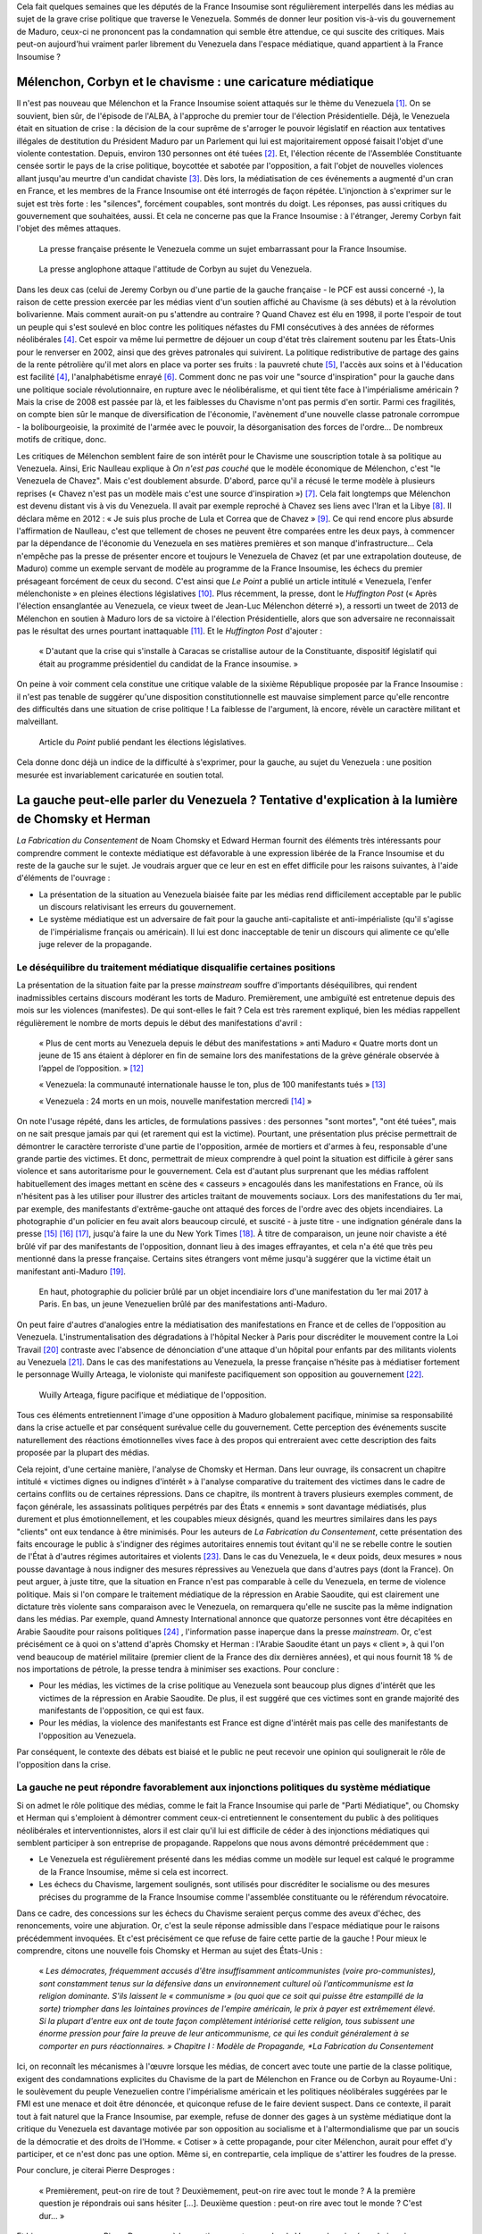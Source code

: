 .. title: Peut-on vraiment parler du Venezuela dans les médias ?
.. slug: peut-on-vraiment-parler-du-venezuela
.. date: 2017-08-17 23:09:25 UTC+02:00
.. tags: 
.. category: 
.. link: 
.. description: 
.. type: text
.. previewimage: /images/venezuela/groupe.jpg

Cela fait quelques semaines que les députés de la France Insoumise sont régulièrement interpellés dans les médias au sujet de la grave crise politique que traverse le Venezuela. Sommés de donner leur position vis-à-vis du gouvernement de Maduro, ceux-ci ne prononcent pas la condamnation qui semble être attendue, ce qui suscite des critiques. Mais peut-on aujourd'hui vraiment parler librement du Venezuela dans l'espace médiatique, quand appartient à la France Insoumise ?

.. TEASER_END

Mélenchon, Corbyn et le chavisme : une caricature médiatique
============================================================

Il n'est pas nouveau que Mélenchon et la France Insoumise soient attaqués sur le thème du Venezuela [#]_. On se souvient, bien sûr, de l'épisode de l'ALBA, à l'approche du premier tour de l'élection Présidentielle. Déjà, le Venezuela était en situation de crise : la décision de la cour suprême de s'arroger le pouvoir législatif en réaction aux tentatives illégales de destitution du Président Maduro par un Parlement qui lui est majoritairement opposé faisait l'objet d'une violente contestation. Depuis, environ 130 personnes ont été tuées [#]_. Et, l'élection récente de l'Assemblée Constituante censée sortir le pays de la crise politique, boycottée et sabotée par l'opposition, a fait l'objet de nouvelles violences allant jusqu'au meurtre d'un candidat chaviste [#]_. Dès lors, la médiatisation de ces événements a augmenté d'un cran en France, et les membres de la France Insoumise ont été interrogés de façon répétée. L'injonction à s'exprimer sur le sujet est très forte : les "silences", forcément coupables, sont montrés du doigt. Les réponses, pas aussi critiques du gouvernement que souhaitées, aussi. Et cela ne concerne pas que la France Insoumise : à l'étranger, Jeremy Corbyn fait l'objet des mêmes attaques.

.. figure:: /images/venezuela/insoumise.png

   La presse française présente le Venezuela comme un sujet embarrassant pour la France Insoumise.

.. figure:: /images/venezuela/corbyn.png

   La presse anglophone attaque l'attitude de Corbyn au sujet du Venezuela.

Dans les deux cas (celui de Jeremy Corbyn ou d'une partie de la gauche française - le PCF est aussi concerné -), la raison de cette pression exercée par les médias vient d'un soutien affiché au Chavisme (à ses débuts) et à la révolution bolivarienne. Mais comment aurait-on pu s'attendre au contraire ? Quand Chavez est élu en 1998, il porte l'espoir de tout un peuple qui s'est soulevé en bloc contre les politiques néfastes du FMI consécutives à des années de réformes néolibérales [#]_. Cet espoir va même lui permettre de déjouer un coup d'état très clairement soutenu par les États-Unis pour le renverser en 2002, ainsi que des grèves patronales qui suivirent. La politique redistributive de partage des gains de la rente pétrolière qu'il met alors en place va porter ses fruits : la pauvreté chute [#]_, l'accès aux soins et à l'éducation est facilité [4]_, l'analphabétisme enrayé [#]_. Comment donc ne pas voir une "source d'inspiration" pour la gauche dans une politique sociale révolutionnaire, en rupture avec le néolibéralisme, et qui tient tête face à l'impérialisme américain ? Mais la crise de 2008 est passée par là, et les faiblesses du Chavisme n'ont pas permis d'en sortir. Parmi ces fragilités, on compte bien sûr le manque de diversification de l'économie, l'avènement d'une nouvelle classe patronale corrompue - la bolibourgeoisie, la proximité de l'armée avec le pouvoir, la désorganisation des forces de l'ordre... De nombreux motifs de critique, donc.

Les critiques de Mélenchon semblent faire de son intérêt pour le Chavisme une souscription totale à sa politique au Venezuela. Ainsi, Eric Naulleau explique à *On n'est pas couché* que le modèle économique de Mélenchon, c'est "le Venezuela de Chavez". Mais c'est doublement absurde.
D'abord, parce qu'il a récusé le terme modèle à plusieurs reprises (« Chavez n'est pas un modèle mais c'est une source d'inspiration ») [#]_. Cela fait longtemps que Mélenchon est devenu distant vis à vis du Venezuela. Il avait par exemple reproché à Chavez ses liens avec l'Iran et la Libye [#]_. Il déclara même en 2012 : « Je suis plus proche de Lula et Correa que de Chavez » [#]_.
Ce qui rend encore plus absurde l'affirmation de Naulleau, c'est que tellement de choses ne peuvent être comparées entre les deux pays, à commencer par la dépendance de l'économie du Venezuela en ses matières premières et son manque d'infrastructure... Cela n'empêche pas la presse de présenter encore et toujours le Venezuela de Chavez (et par une extrapolation douteuse, de Maduro) comme un exemple servant de modèle au programme de la France Insoumise, les échecs du premier présageant forcément de ceux du second. C'est ainsi que *Le Point* a publié un article intitulé « Venezuela, l'enfer mélenchoniste » en pleines élections législatives [#]_. Plus récemment, la presse, dont le *Huffington Post* (« Après l'élection ensanglantée au Venezuela, ce vieux tweet de Jean-Luc Mélenchon déterré »), a ressorti un tweet de 2013 de Mélenchon en soutien à Maduro lors de sa victoire à l'élection Présidentielle, alors que son adversaire ne reconnaissait pas le résultat des urnes pourtant inattaquable [#]_. Et le *Huffington Post* d'ajouter :

  « D'autant que la crise qui s'installe à Caracas se cristallise autour de la Constituante, dispositif législatif qui était au programme présidentiel du candidat de la France insoumise. »

On peine à voir comment cela constitue une critique valable de la sixième République proposée par la France Insoumise : il n'est pas tenable de suggérer qu'une disposition constitutionnelle est mauvaise simplement parce qu'elle rencontre des difficultés dans une situation de crise politique ! La faiblesse de l'argument, là encore, révèle un caractère militant et malveillant.

.. figure:: /images/venezuela/lepoint.png

   Article du *Point* publié pendant les élections législatives.

Cela donne donc déjà un indice de la difficulté à s'exprimer, pour la gauche, au sujet du Venezuela : une position mesurée est invariablement caricaturée en soutien total.

La gauche peut-elle parler du Venezuela ? Tentative d'explication à la lumière de Chomsky et Herman
===================================================================================================

*La Fabrication du Consentement* de Noam Chomsky et Edward Herman fournit des éléments très intéressants pour comprendre comment le contexte médiatique est défavorable à une expression libérée de la France Insoumise et du reste de la gauche sur le sujet. Je voudrais arguer que ce leur en est en effet difficile pour les raisons suivantes, à l'aide d'éléments de l'ouvrage :

* La présentation de la situation au Venezuela biaisée faite par les médias rend difficilement acceptable par le public un discours relativisant les erreurs du gouvernement.
* Le système médiatique est un adversaire de fait pour la gauche anti-capitaliste et anti-impérialiste (qu'il s'agisse de l'impérialisme français ou américain). Il lui est donc inacceptable de tenir un discours qui alimente ce qu'elle juge relever de la propagande.

Le déséquilibre du traitement médiatique disqualifie certaines positions
------------------------------------------------------------------------

La présentation de la situation faite par la presse *mainstream* souffre d'importants déséquilibres, qui rendent inadmissibles certains discours modérant les torts de Maduro. Premièrement, une ambiguïté est entretenue depuis des mois sur les violences (manifestes). De qui sont-elles le fait ? Cela est très rarement expliqué, bien les médias rappellent régulièrement le nombre de morts depuis le début des manifestations d'avril :

  « Plus de cent morts au Venezuela depuis le début des manifestations » anti Maduro « Quatre morts dont un jeune de 15 ans étaient à déplorer en fin de semaine lors des manifestations de la grève générale observée à l’appel de l’opposition. » [#]_

  « Venezuela: la communauté internationale hausse le ton, plus de 100 manifestants tués » [#]_

  « Venezuela : 24 morts en un mois, nouvelle manifestation mercredi  [#]_ » 

On note l'usage répété, dans les articles, de formulations passives : des personnes "sont mortes", "ont été tuées", mais on ne sait presque jamais par qui (et rarement qui est la victime). Pourtant, une présentation plus précise permettrait de démontrer le caractère terroriste d'une partie de l'opposition, armée de mortiers et d'armes à feu, responsable d'une grande partie des victimes. Et donc, permettrait de mieux comprendre à quel point la situation est difficile à gérer sans violence et sans autoritarisme pour le gouvernement. Cela est d'autant plus surprenant que les médias raffolent habituellement des images mettant en scène des « casseurs » encagoulés dans les manifestations en France, où ils n'hésitent pas à les utiliser pour illustrer des articles traitant de mouvements sociaux.
Lors des manifestations du 1er mai, par exemple, des manifestants d'extrême-gauche ont attaqué des forces de l'ordre avec des objets incendiaires. La photographie d'un policier en feu avait alors beaucoup circulé, et suscité - à juste titre - une indignation générale dans la presse [#]_ [#]_ [#]_, jusqu'à faire la une du New York Times [#]_. À titre de comparaison, un jeune noir chaviste a été brûlé vif par des manifestants de l'opposition, donnant lieu à des images effrayantes, et cela n'a été que très peu mentionné dans la presse française. Certains sites étrangers vont même jusqu'à suggérer que la victime était un manifestant anti-Maduro [#]_.

.. figure:: /images/venezuela/feu.png

   En haut, photographie du policier brûlé par un objet incendiaire lors d'une manifestation du 1er mai 2017 à Paris. En bas, un jeune Venezuelien brûlé par des manifestations anti-Maduro.

On peut faire d'autres d'analogies entre la médiatisation des manifestations en France et de celles de l'opposition au Venezuela. L'instrumentalisation des dégradations à l'hôpital Necker à Paris pour discréditer le mouvement contre la Loi Travail [#]_ contraste avec l'absence de dénonciation d'une attaque d'un hôpital pour enfants par des militants violents au Venezuela [#]_. Dans le cas des manifestations au Venezuela, la presse française n'hésite pas à médiatiser fortement le personnage Wuilly Arteaga, le violoniste qui manifeste pacifiquement son opposition au gouvernement [#]_.

.. figure:: /images/venezuela/arteaga.jpg

   Wuilly Arteaga, figure pacifique et médiatique de l'opposition.

Tous ces éléments entretiennent l'image d'une opposition à Maduro globalement pacifique, minimise sa responsabilité dans la crise actuelle et par conséquent surévalue celle du gouvernement. Cette perception des événements suscite naturellement des réactions émotionnelles vives face à des propos qui entreraient avec cette description des faits proposée par la plupart des médias.

Cela rejoint, d'une certaine manière, l'analyse de Chomsky et Herman. Dans leur ouvrage, ils consacrent un chapitre intitulé « victimes dignes ou indignes d'intérêt » à l'analyse comparative du traitement des victimes dans le cadre de certains conflits ou de certaines répressions. Dans ce chapitre, ils montrent à travers plusieurs exemples comment, de façon générale, les assassinats politiques perpétrés par des États « ennemis » sont davantage médiatisés, plus durement et plus émotionnellement, et les coupables mieux désignés, quand les meurtres similaires dans les pays "clients" ont eux tendance à être minimisés. Pour les auteurs de *La Fabrication du Consentement*, cette présentation des faits encourage le public à s'indigner des régimes autoritaires ennemis tout évitant qu'il ne se rebelle contre le soutien de l'État à d'autres régimes autoritaires et violents [#]_.
Dans le cas du Venezuela, le « deux poids, deux mesures » nous pousse davantage à nous indigner des mesures répressives au Venezuela que dans d'autres pays (dont la France). On peut arguer, à juste titre, que la situation en France n'est pas comparable à celle du Venezuela, en terme de violence politique. Mais si l'on compare le traitement médiatique de la répression en Arabie Saoudite, qui est clairement une dictature très violente sans comparaison avec le Venezuela, on remarquera qu'elle ne suscite pas la même indignation dans les médias. Par exemple, quand Amnesty International annonce que quatorze personnes vont être décapitées en Arabie Saoudite pour raisons politiques [#]_ , l'information passe inaperçue dans la presse *mainstream*. Or, c'est précisément ce à quoi on s'attend d'après Chomsky et Herman : l'Arabie Saoudite étant un pays « client », à qui l'on vend beaucoup de matériel militaire (premier client de la France des dix dernières années), et qui nous fournit 18 % de nos importations de pétrole, la presse tendra à minimiser ses exactions. Pour conclure :

* Pour les médias, les victimes de la crise politique au Venezuela sont beaucoup plus dignes d'intérêt que les victimes de la répression en Arabie Saoudite. De plus, il est suggéré que ces victimes sont en grande majorité des manifestants de l'opposition, ce qui est faux.
* Pour les médias, la violence des manifestants est France est digne d'intérêt mais pas celle des manifestants de l'opposition au Venezuela.

Par conséquent, le contexte des débats est biaisé et le public ne peut recevoir une opinion qui soulignerait le rôle de l'opposition dans la crise.

La gauche ne peut répondre favorablement aux injonctions politiques du système médiatique
-----------------------------------------------------------------------------------------

Si on admet le rôle politique des médias, comme le fait la France Insoumise qui parle de "Parti Médiatique", ou Chomsky et Herman qui s'emploient à démontrer comment ceux-ci entretiennent le consentement du public à des politiques néolibérales et interventionnistes, alors il est clair qu'il lui est difficile de céder à des injonctions médiatiques qui semblent participer à son entreprise de propagande. Rappelons que nous avons démontré précédemment que :

* Le Venezuela est régulièrement présenté dans les médias comme un modèle sur lequel est calqué le programme de la France Insoumise, même si cela est incorrect.
* Les échecs du Chavisme, largement soulignés, sont utilisés pour discréditer le socialisme ou des mesures précises du programme de la France Insoumise comme l'assemblée constituante ou le référendum révocatoire.

Dans ce cadre, des concessions sur les échecs du Chavisme seraient perçus comme des aveux d'échec, des renoncements, voire une abjuration. Or, c'est la seule réponse admissible dans l'espace médiatique pour le raisons précédemment invoquées. Et c'est précisément ce que refuse de faire cette partie de la gauche ! Pour mieux le comprendre, citons une nouvelle fois Chomsky et Herman au sujet des États-Unis :

  « *Les démocrates, fréquemment accusés d'être insuffisamment anticommunistes (voire pro-communistes), sont constamment tenus sur la défensive dans un environnement culturel où l'anticommunisme est la religion dominante. S'ils laissent le « communisme » (ou quoi que ce soit qui puisse être estampillé de la sorte) triompher dans les lointaines provinces de l'empire américain, le prix à payer est extrêmement élevé. Si la plupart d'entre eux ont de toute façon complètement intériorisé cette religion, tous subissent une énorme pression pour faire la preuve de leur anticommunisme, ce qui les conduit généralement à se comporter en purs réactionnaires. » Chapitre I : Modèle de Propagande, *La Fabrication du Consentement*

Ici, on reconnaît les mécanismes à l'œuvre lorsque les médias, de concert avec toute une partie de la classe politique, exigent des condamnations explicites du Chavisme de la part de Mélenchon en France ou de Corbyn au Royaume-Uni : le soulèvement du peuple Venezuelien contre l'impérialisme américain et les politiques néolibérales suggérées par le FMI est une menace et doit être dénoncée, et quiconque refuse de le faire devient suspect. Dans ce contexte, il parait tout à fait naturel que la France Insoumise, par exemple, refuse de donner des gages à un système médiatique dont la critique du Venezuela est davantage motivée par son opposition au socialisme et à l'altermondialisme que par un soucis de la démocratie et des droits de l'Homme. « Cotiser » à cette propagande, pour citer Mélenchon, aurait pour effet d'y participer, et ce n'est donc pas une option. Même si, en contrepartie, cela implique de s'attirer les foudres de la presse.

Pour conclure, je citerai Pierre Desproges :

  « Premièrement, peut-on rire de tout ? Deuxièmement, peut-on rire avec tout le monde ? A la première question je répondrais oui sans hésiter […]. Deuxième question : peut-on rire avec tout le monde ? C'est dur… »

Et bien, un peu comme Pierre Desproges, à la question « peut-on parler du Venezuela », je répondrais oui,  sans hésitation : il existe une opposition authentiquement de gauche à Maduro, dans la lignée Chaviste, et nous pouvons discuter de son soutien. Mais peut-on en parler avec tout le monde ? C'est dur. En tout cas, pas dans les médias *mainstream*.

.. [#] http://www.lexpress.fr/actualite/politique/lfi/melenchon-chavez-francais-l-eternel-talon-d-achille-du-candidat-insoumis_1898119.html
.. [#] http://abonnes.lemonde.fr/ameriques/article/2017/07/31/au-venezuela-une-assemblee-constituante-elue-dans-le-sang_5166884_3222.html
.. [#] http://www.lesinrocks.com/2017/07/30/actualite/venezuela-un-candidat-lassemblee-constituante-ete-tue-par-balle-chez-lui-11970741/
.. [#] http://www.regards.fr/web/article/venezuela-une-crise-capitale-pour-la-gauche-latino-americaine
.. [#] http://www.ine.gov.ve/index.php?option=com_content&view=category&id=104&Itemid=45#
.. [#] http://lexpansion.lexpress.fr/actualite-economique/venezuela-la-revolution-bolivarienne-de-chavez-a-t-elle-porte-ses-fruits_1385218.html
.. [#] http://elections.lefigaro.fr/flash-presidentielle/2012/04/08/97006-20120408FILWWW00193-melenchon-chavez-pas-un-modele.php
.. [#] http://www.liberation.fr/france/2017/08/11/venezuela-en-crise-embarras-de-la-france-insoumise_1589536
.. [#] https://twitter.com/JLMelenchon/status/189041762302570496
.. [#] http://www.lepoint.fr/monde/venezuela-l-enfer-melenchoniste-17-06-2017-2136079_24.php
.. [#] http://www.huffingtonpost.fr/2017/07/31/apres-lelection-ensanglantee-au-venezuela-ce-vieux-tweet-de-je_a_23057406/
.. [#] http://abonnes.lemonde.fr/ameriques/article/2017/07/22/plus-de-cent-morts-au-venezuela-depuis-le-debut-des-manifestations-anti-maduro_5163661_3222.html
.. [#] http://www.ladepeche.fr/article/2017/07/21/2616061-venezuela-100-morts-depuis-debut-manifestations-opposition.html
.. [#] http://www.liberation.fr/planete/2017/04/24/venezuela-24-morts-en-un-mois-nouvelle-manifestation-mercredi_1564938
.. [#] http://www.leparisien.fr/faits-divers/1er-mai-les-policiers-sous-le-feu-des-casseurs-03-05-2017-6911283.php
.. [#] http://www.20minutes.fr/paris/2060595-20170502-manifestation-1er-mai-paris-policier-grievement-brule-apres-tir-cocktail-molotov
.. [#] http://www.lexpress.fr/actualite/societe/policier-brule-au-cocktail-molotov-cinq-minutes-de-plus-et-il-y-serait-passe_1906334.html
.. [#] https://www.arretsurimages.net/chroniques/2017-05-03/La-torche-humaine-le-photographe-et-le-New-York-Times-id9829
.. [#] https://www.tdg.ch/monde/venezuela-manifestant-brule-vif-decede/story/14391788
.. [#] http://www.acrimed.org/La-Coordination-permanente-de-Medias-Libres
.. [#] https://www.legrandsoir.info/venezuela-qui-sont-les-violents.html
.. [#] https://www.arretsurimages.net/articles/2017-08-04/Venezuela-derriere-les-heros-des-manifestations-quelle-opposition-id10092
.. [#] Afin d'anticiper les critiques, précisons que le livre n'explique pas ces phénomènes par de quelconques théories du complot, mais par un faisceau de facteurs comme la dépendance des médias à la sphère financière et capitaliste, à la publicité, l'inégalité des sources d'informations, ou encore des causes idéologiques nationales (anticommunisme ou antiterrorisme) : « *Ces cinq filtres [propriétaires des médias, publicité, sources d'information et experts, contre-feux, cause idéologique nationale] sélectionnent sans pitié les informations susceptibles de parution et plus encore de faire la une et de bénéficier d'un suivi régulier. Par définition, toute information émanant d'une source primaire située dans l'establishment satisfait aux exigences d'un des filtres les plus importants et sera immédiatement traitée par les médias. Celles émanant ou concernent des dissidents, des individus ou des groupes faibles et inorganisés, étrangers ou non, ont un handicap de départ en matière de crédibilité et de coût de vérification. De plus, elles sont souvent non conformes à l'idéologie et aux intérêts des *gate-keepers* et autres puissants tiers influençant le processus de sélection - sauf évidemment dans le cas de dissidents prêts à dénoncer les ennemis officiels.* »
.. [#] https://www.amnesty.org/fr/latest/news/2017/07/fourteen-men-at-imminent-risk-of-beheading-as-saudi-arabia-continues-bloody-execution-spree/

